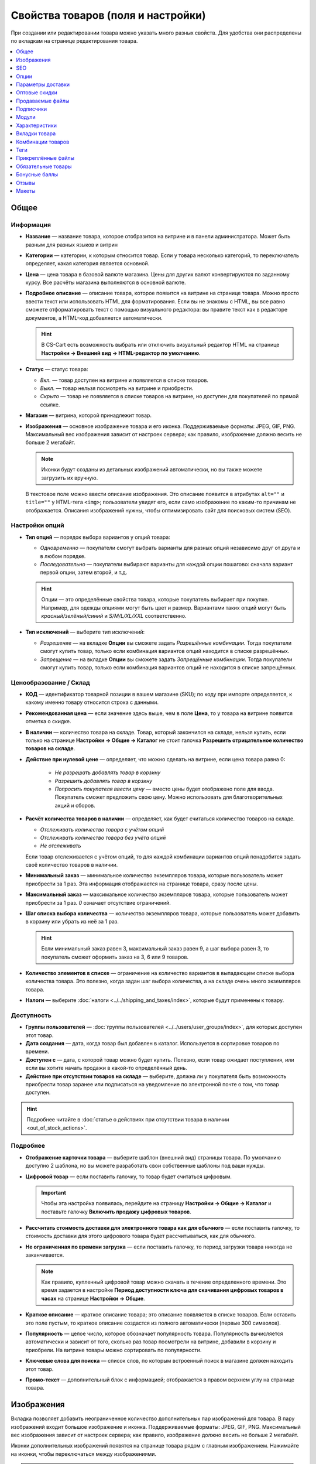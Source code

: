 ***********************************
Свойства товаров (поля и настройки)
***********************************

При создании или редактировании товара можно указать много разных свойств. Для удобства они распределены по вкладкам на странице редактирования товара. 

.. fancybox:: img/catalog_57.png
    :alt: Вкладки со свойствами на странице редактирования товара  

.. contents::
    :local: 
    :depth: 1

=====
Общее
=====

----------
Информация
----------

* **Название** — название товара, которое отобразится на витрине и в панели администратора. Может быть разным для разных языков и витрин

* **Категории** — категории, к которым относится товар. Если у товара несколько категорий, то переключатель определяет, какая категория является основной.

* **Цена** — цена товара в базовой валюте магазина. Цены для других валют конвертируются по заданному курсу. Все расчёты магазина выполняются в основной валюте.

* **Подробное описание** — описание товара, которое появится на витрине на странице товара. Можно просто ввести текст или использовать HTML для форматирования. Если вы не знакомы с HTML, вы все равно сможете отформатировать текст с помощью визуального редактора: вы правите текст как в редакторе документов, а HTML-код добавляется автоматически.

  .. hint::

       В CS-Cart есть возможность выбрать или отключить визуальный редактор HTML на странице **Настройки → Внешний вид → HTML-редактор по умолчанию**.

* **Статус** — статус товара:

  * *Вкл.* — товар доступен на витрине и появляется в списке товаров.

  * *Выкл.* — товар нельзя посмотреть на витрине и приобрести.

  * *Скрыто* — товар не появляется в списке товаров на витрине, но доступен для покупателей по прямой ссылке.

* **Магазин** — витрина, которой принадлежит товар.

* **Изображения** — основное изображение товара и его иконка. Поддерживаемые форматы: JPEG, GIF, PNG. Максимальный вес изображения зависит от настроек сервера; как правило, изображение должно весить не больше 2 мегабайт.

  .. note::

      Иконки будут созданы из детальных изображений автоматически, но вы также можете загрузить их вручную.

  В текстовое поле можно ввести описание изображения. Это описание появится в атрибутах ``alt=""`` и ``title=""`` у HTML-тега ``<img>``; пользователи увидят его, если само изображение по каким-то причинам не отображается. Описания изображений нужны, чтобы оптимизировать сайт для поисковых систем (SEO).

---------------
Настройки опций
---------------

* **Тип опций** — порядок выбора вариантов у опций товара:

  * *Одновременно* — покупатели смогут выбрать варианты для разных опций независимо друг от друга и в любом порядке.

  * *Последовательно* — покупатели выбирают варианты для каждой опции пошагово: сначала вариант первой опции, затем второй, и т.д.

  .. hint::

      Опции — это определённые свойства товара, которые покупатель выбирает при покупке. Например, для одежды опциями могут быть цвет и размер. Вариантами таких опций могут быть *красный/зелёный/синий* и *S/M/L/XL/XXL* соответственно.

* **Тип исключений** — выберите тип исключений:

  * *Разрешение* — на вкладке **Опции** вы сможете задать *Разрешённые комбинации*. Тогда покупатели смогут купить товар, только если комбинация вариантов опций находится в списке разрешённых.

  * *Запрещение* — на вкладке **Опции** вы сможете задать *Запрещённые комбинации*. Тогда покупатели смогут купить товар, только если комбинация вариантов опций не находится в списке запрещённых.


-----------------------
Ценообразование / Склад
-----------------------

* **КОД** — идентификатор товарной позиции в вашем магазине (SKU); по коду при импорте определяется, к какому именно товару относится строка с данными.

* **Рекомендованная цена** — если значение здесь выше, чем в поле **Цена**, то у товара на витрине появится отметка о скидке.

* **В наличии** — количество товара на складе. Товар, который закончился на складе, нельзя купить, если только на странице **Настройки → Общие → Каталог** не стоит галочка **Разрешить отрицательное количество товаров на складе**.

* **Действие при нулевой цене** — определяет, что можно сделать на витрине, если цена товара равна 0:

   * *Не разрешать добавлять товар в корзину*

   * *Разрешить добавлять товар в корзину*

   * *Попросить покупателя ввести цену* — вместо цены будет отображено поле для ввода. Покупатель сможет предложить свою цену. Можно использовать для благотворительных акций и сборов.

* **Расчёт количества товаров в наличии** — определяет, как будет считаться количество товаров на складе.

  * *Отслеживать количество товара с учётом опций*

  * *Отслеживать количество товара без учёта опций*

  * *Не отслеживать*

  Если товар отслеживается с учётом опций, то для каждой комбинации вариантов опций понадобится задать своё количество товаров в наличии.

* **Минимальный заказ** — минимальное количество экземпляров товара, которые пользователь может приобрести за 1 раз. Эта информация отображается на странице товара, сразу после цены.

* **Максимальный заказ** — максимальное количество экземпляров товара, которые пользователь может приобрести за 1 раз. *0* означает отсутствие ограничений.

* **Шаг списка выбора количества** — количество экземпляров товара, которые пользователь может добавить в корзину или убрать из неё за 1 раз.

  .. hint::

      Если минимальный заказ равен 3, максимальный заказ равен 9, а шаг выбора равен 3, то покупатель сможет оформить заказ на 3, 6 или 9 товаров.

* **Количество элементов в списке** — ограничение на количество вариантов в выпадающем списке выбора количества товара. Это полезно, когда задан шаг выбора количества, а на складе очень много экземпляров товара.

* **Налоги** — выберите :doc:`налоги <../../shipping_and_taxes/index>`, которые будут применены к товару.

-----------
Доступность
-----------

* **Группы пользователей** — :doc:`группы пользователей <../../users/user_groups/index>`, для которых доступен этот товар.

* **Дата создания** — дата, когда товар был добавлен в каталог. Используется в сортировке товаров по времени.

* **Доступен с** — дата, с которой товар можно будет купить. Полезно, если товар ожидает поступления, или если вы хотите начать продажи в какой-то определённый день. 

* **Действие при отсутствии товаров на складе** — выберите, должна ли у покупателя быть возможность приобрести товар заранее или подписаться на уведомление по электронной почте о том, что товар доступен.

.. hint::

    Подробнее читайте в :doc:`статье о действиях при отсутствии товара в наличии <out_of_stock_actions>`.

---------
Подробнее
---------

* **Отображение карточки товара** — выберите шаблон (внешний вид) страницы товара. По умолчанию доступно 2 шаблона, но вы можете разработать свои собственные шаблоны под ваши нужды.

* **Цифровой товар** — если поставить галочку, то товар будет считаться цифровым.

  .. important::

      Чтобы эта настройка появилась, перейдите на страницу **Настройки → Общие → Каталог** и поставьте галочку **Включить продажу цифровых товаров**.

* **Рассчитать стоимость доставки для электронного товара как для обычного** — если поставить галочку, то стоимость доставки для этого цифрового товара будет рассчитываться, как для обычного.

* **Не ограниченная по времени загрузка** — если поставить галочку, то период загрузки товара никогда не заканчивается. 

  .. note::

      Как правило, купленный цифровой товар можно скачать в течение определенного времени. Это время задается в настройке **Период доступности ключа для скачивания цифровых товаров в часах** на странице **Настройки → Общие**.
 
* **Краткое описание** — краткое описание товара; это описание появляется в списке товаров. Если оставить это поле пустым, то краткое описание создастся из полного автоматически (первые 300 символов).

* **Популярность** — целое число, которое обозначает популярность товара. Популярность вычисляется автоматически и зависит от того, сколько раз товар посмотрели на витрине, добавили в корзину и приобрели. На витрине товары можно сортировать по популярности.

* **Ключевые слова для поиска** — список слов, по которым встроенный поиск в магазине должен находить этот товар.

* **Промо-текст** — дополнительный блок с информацией; отображается в правом верхнем углу на странице товара.

===========
Изображения
===========

Вкладка позволяет добавить неограниченное количество дополнительных пар изображений для товара. В пару изображений входит большое изображение и иконка. Поддерживаемые форматы: JPEG, GIF, PNG. Максимальный вес изображения зависит от настроек сервера; как правило, изображение должно весить не больше 2 мегабайт.

.. fancybox:: img/catalog_58.png
    :alt: Вкладка "Изображения" товара.

Иконки дополнительных изображений появятся на странице товара рядом с главным изображением. Нажимайте на иконки, чтобы переключаться между изображениями.

.. fancybox:: img/product_images.png
    :alt: Дополнительные изображения товара.

.. note::

    Чтобы изменить порядок дополнительных изображений, просто перетаскивайте их.

.. fancybox:: img/product_images_01.png
    :alt: Перетаскивание дополнительных изображений товара.

===
SEO
===

* **SEO-имя** — значение, на которое изменится стандартный URL страницы. Это поле добавляется модулем :doc:`SEO </user_guide/addons/seo/index>`.

* **Название страницы** — содержимое контейнера ``<title></title>``: название страницы товара на витрине; отображается во вкладке браузера, когда кто-то открывает товар. Если не задано, то генерируется автоматически.

* **Мета-описание** — содержимое мета-тега ``description``: краткое описание товара.

* **Мета-ключевые слова** — содержимое мета-тега ``keywords``: список ключевых слов, содержащихся на странице товара.

.. note::

    У разных поисковых систем могут быть разные рекомендации, как лучше заполнить мета-теги.

.. fancybox:: img/product_attributes_02.png
    :alt: Вкладка "SEO" у товара в CS-Cart.

=====
Опции
=====

На этой вкладке можно управлять :doc:`опциями <../options/index>`, их вариантами и комбинациями опций (в том числе запрещёнными и разрешёнными).

.. fancybox:: img/product_attributes_03.png
    :alt: Вкладка "Опции" на странице редактирования товара.

Опции появляются на странице товара на витрине. В зависимости от типа опции, покупатели либо выбирают один из вариантов, либо вводят своё значение. У опций есть следующие свойства:

* **Название** — название опции, которое отобразится на витрине.

* **Позиция** — положение опции в списке относительно других опций.

* **Расчёт кол-ва товаров в наличии** — если поставить галочку, то эта опция сможет стать частью комбинации опций. Для каждой комбинации опций количество товаров на складе может отслеживаться по-отдельности.

* **Магазин** — витрина, к которой относится опция.

* **Тип** — :doc:`тип опции <../options/option_settings>`: *Список вариантов*, *Радиогруппа*, *Флажок*, *Текст*, *Текстовая область*, *Файл*.

* **Описание** — описание опции; появится на витрине во всплывающей подсказке рядом с названием опции.

* **Комментарий** — появится под опцией на странице товара на витрине.

* **Обязательное** — если поставить галочку, то покупатели не смогут приобрести товар, если не выберут эту опцию (например, не поставят галочку, не выберут вариант, не заполнят текстовое поле или не загрузят файл).

* **Если отсутствуют варианты** — поведение магазина при выборе отсутствующей или запрещенной комбинации:

  * *Показывать сообщение* — будет указано, что опция недоступна; если опция является *обязательной*, покупатели не смогут добавить товар в корзину.

  * *Скрыть опцию полностью* — опция будет скрыта; если опция является *обязательной*, покупатели не смогут добавить товар в корзину.

.. fancybox:: img/product_attributes_04.png
    :alt: Свойства опции.

У некоторых типов опций (*список вариантов*, *радиогруппа*, *флажок*) есть варианты, которые покупатели выбирают на странице товара на витрине. У варианта опции есть следующие свойства:

* **Поз.** — положение варианта относительно других вариантов в списке.

* **Название** — название варианта. Например, у опции *Размер* могут быть вариатны *S*, *M*, *L*, *XL*, *XXL* и т.п.

* **Модификатор / Тип** — положительное или отрицательное значение, которое добавляется или вычитается из стоимости товара при выборе этого варианта. Модификатор может быть фиксированным значением или процентом.

* **Модификатор веса / Тип**— положительное или отрицательное значение, которое добавляется или вычитается из веса товара при выборе этого варианта. Модификатор может быть фиксированным значением или процентом.

* **Статус** — статус варианта (*Вкл.* или *Выкл.*).

* **Иконка** — иконка варианта, которая появится на витрине. 

* **Модификатор баллов / Тип** — положительное или отрицательное значение, которое добавляется или вычитается из количества бонусных баллов, получаемых покупателем за покупку товара при выборе этого варианта. Модификатор может быть фиксированным значением или процентом.

==================
Параметры доставки
==================

Свойства товара с этой вкладки используются при автоматическом расчёте стоимости доставки.
 
* **Вес** — вес одного экземпляра товара в стандартной единице веса. Стандартная единица веса задаётся на странице **Настройки → Общие**.

* **Бесплатная доставка** — если поставить галочку, то товар не будет учитываться при расчёте стоимости доставки, но только если у выбранного способа доставки стоит галочка **Использовать для бесплатной доставки**.

* **Стоимость доставки** — дополнительный сбор (например, за страховку, упаковку и пр.), который будет прибавлена к общей стоимости доставки. 

* **Количество штук в коробке** — минимальное и максимальное значение, если товары доставляются по несколько штук в одной упаковке. Обычно подходит значение ``1 - 1`` (только один товар в коробке).

* **Длина коробки** — длина одной коробки.

* **Ширина коробки** — ширина одной коробки.

* **Высота коробки** — высота одной коробки.

.. note::

   Если вы не введёте информацию о размерах коробок здесь, то она будет браться из настроек способа доставки. Эта информация нужна для более точного расчёта стоимости доставки, когда способ доставки поддерживает отправку нескольких коробок (UPS, FedEx, DHL).

.. _catalog-quantity-discounts:

==============
Оптовые скидки
==============

На этой вкладке задаются :doc:`оптовые скидки <wholesale>` на товар в зависимости от количества штук в корзине. Покупатели увидят эти скидки на странице товара на витрине.  

.. fancybox:: img/catalog_64.png
    :alt: Оптовая скидка на странице товара в CS-Cart.

У каждой оптовой скидки есть свой набор свойств:

* **Кол-во** — минимальное количество экземпляров товара, которое должно быть в корзине, чтобы покупатель получил оптовую скидку.

* **Значение** — значение скидки (на каждый экземпляр товара).

* **Тип** — тип скидки: 

  * *Фиксированная* — стоимость одного товара со скидкой.

  * *В процентах* — размер скидки на каждый экземпляр товара в процентах.

* **Группа** — :doc:`группа пользователей <../../users/user_groups/index>`, которая может воспользоваться скидкой.

  .. important::

      Если скидка действительна для всех групп пользователей и требует покупки только 1 экземпляра товара, эта скидка перезапишет цену товара.

.. fancybox:: img/catalog_63.png
    :alt: Настройка оптовых скидок в CS-Cart.

=================
Продаваемые файлы
=================

Размещайте файлы и дистрибутивы для :ref:`цифровых товаров <products-add-digital>`. Эти файлы будут доступны покупателю после покупки товара. 

.. note:: 

    Для цифровых инструкций и/или файлов, которые идут с товаром, но не продаются, рекомендуем использовать другую вкладку — **Прикреплённые файлы**.

.. fancybox:: img/catalog_66.png
    :alt: Товары

У каждого файла есть следующие свойства:

* **Название** — название файла, которые покупатели увидят на странице товара. Это название не изменит физическое название самого файла.

* **Позиция** — положение файла относительно других файлов в списке.

* **Файл** — сам файл, который можно будет скачать после покупки.

* **Предпросмотр** — файл предпросмотра, который можно свободно скачать на странице товара на витрине.

* **Режим активации** — определяет, как будет активирована ссылка на скачивание:

  * *Немедленно* — сразу после того, как покупатель сделает заказ.

  * *После полной оплаты* — после того, как статус заказа изменится на *Обработан* или *Выполнен*.

  * *Вручную* — ссылку активирует администратор вручную.

* **Макс. количество загрузок** — определяет, сколько раз один и тот же покупатель может скачать файл.

* **Лицензионное соглашение** — текст лицензионного соглашения.

* **Требуется соглашение** — определяет, должен ли покупатель принять лицензионное соглашение на странице оформления заказа.

* **Текст для ознакомления** — дополнительные инструкции (например, инструкции по установке и т.п.)

* **Папка** — папка, к которой относится файл (если вы добавили папки).

==========
Подписчики
==========

.. important::

    Эта функциональность никак не связана со страницей **Маркетинг → Рассылки → Подписчики**, которая добавляется модулем :doc:`"Рассылки" <../../addons/newsletters/index>`.

Если товара нет в наличии, покупатели могут подписаться на уведомление. Когда вы обновите количество товаров на складе, подписчики получат электронное письмо об этом.

У каждого товара есть свой список с электронными адресами подписчиков. Этот список и находится на вкладке **Подписчики**. Когда товар снова появляется в наличии, электронные письма отправляются подписчикам, а их электронные адреса удаляются из списка.

Процесс полностью автоматизирован. Однако вы можете добавить подписчика вручную, если это необходимо.

.. hint::

    Подробнее о подписчиках можно узнать в :ref:`этой статье <product-subscribers>`.

======
Модули
======

Вкладка **Модули** содержит свойства товаров которые добавлены с помощью дополнительных модулей. Например:

---------------
Возврат товаров
---------------

.. note::

    Эти свойства относятся к модулю :doc:`"Возврат товаров" <../../addons/rma/index>`.

* **Возможен возврат** — если поставить галочку, то товар можно будет вернуть в магазин.

* **Время возврата (в днях)** — время, в течение которого товар можно вернуть. Отсчёт начинается в день покупки.

-----------
Хиты продаж
-----------

.. note::

    Эти свойства относятся к модулю :doc:`"Хиты продаж и товары со скидкой" <../../addons/bestsellers_and_on_sale_products/index>`.

* **Количество продаж** — сколько экземпляров товара было продано. Рассчитывается автоматически, когда включен модуль **Хиты продаж и товары со скидкой**. Это значение можно изменить вручную.

-----------------
Проверка возраста
-----------------

.. note::

   Эти свойства относятся к модулю :doc:`"Ограничение по возрасту" <../../addons/age_verification/index>`.

* **Проверка возраста** — если поставить галочку, то товар смогут увидеть только пользователи определённого возраста.

* **Возрастное ограничение** — минимальный возраст для просмотра этого товара.

* **Предупреждение** — сообщение, которое увидит покупатель, если он не может просмотреть товар из-за своего возраста.

--------------------
Комментарии и отзывы
--------------------

.. note::

    Эти свойства относятся к модулю :doc:`Отзывы и комментарии <../../addons/comments_and_reviews/index>`.

* **Отзывы** — выберите, разрешить ли пользователям оставлять оценки и/или комментарии к товару.

==============
Характеристики
==============

На этой вкладке можно задать значения дополнительных полей, которые относятся к товару. Эти дополнительные поля создаются на странице **Товары → Характеристики**.

==============
Вкладки товара
==============

На этой вкладке находится список вкладок, которые будут отображаться на странице этого товара. Рядом с каждой вкладкой есть статус — *Вкл.* или *Выкл.* Добавлять и редактировать вкладки можно на странице **Дизайн → Вкладки товара**.

.. hint::

    Чтобы увидеть, как выглядит страница товара, нажимте на кнопку с изображением шестерёнки  и выберите вариант **Предпросмотр**.


==================
Комбинации товаров
==================

.. note::

    Эта вкладка появляется, если включен модуль :doc:`"Комбинации товаров" <../../addons/buy_together/index>`.

На этой вкладке можно связывать товары из каталога друг с другом и предлагать скидку, если товары покупаются вместе. Такая связка называется *комбинацией товаров*. Информация о скидке появляется на странице товара на витрине, а покупатели решают, воспользоваться ли предложением.

Помимо самих товаров и размера скидки, у комбинации товаров есть следующие свойства:

* **Название** — название комбинации товаров.

* **Описание** — описание комбинации товаров, которое появится на витрине.

* **Доступна с** — дата, с которой комбинация товаров доступна для покупателей.

* **Доступна до** — дата, до которой комбинация товаров доступна для покупателей.

* **Показывать в промо-акциях** — если поставить галочку, эта комбинация товаров появится в списке промо-акций (``index.php?dispatch=promotions.list``).

* **Статус** — статус комбинации товаров (*Вкл.* или *Выкл.*).

====
Теги
====

.. note::

    Эта вкладка появляется, если включен модуль :doc:`"Теги" <../../addons/tags/index>`.

На этой вкладке находится список тегов, связанный с товаром. Теги появляются на витрине в блоке **Теги**. 

* **Теги** — список тегов товара. Когда вы начинаете печатать название тега, CS-Cart автоматически предлагает возможные варианты из существующих тегов.

.. fancybox:: img/product_attributes_06.png
    :alt: Вкладка "Теги".

===================
Прикреплённые файлы
===================

.. note::

    Эта вкладка появляется, если включен модуль :doc:`"Прикреплённые файлы" <../../addons/attachments/index>`.

На этой вкладке находятся :doc:`файлы, связанные с товаром <attaching_files_to_products>`. В отличие от "Продаваемых файлов", эта вкладка доступна не только для цифровых товаров. У каждого прикреплённого файла есть следующие свойства:

* **Название** — название прикреплённого файла.

* **Позиция** — положение прикреплённого файла в списке относительно положения других файлов.

* **Файл** — сам файл, который нужно загрузить.

* **Группы пользователей** — :doc:`группы пользователей <../../users/user_groups/index>`, которым доступен файл.

===================
Обязательные товары
===================

.. note::

    Эта вкладка появляется, если включен модуль :doc:`"Требуемые товары" <../../addons/required_products/index>`.

На этой вкладке находится список товаров, которые обязательно будут добавлены в корзину вместе с этим товаром. Нажмите кнопку **Добавить товары**, чтобы выбрать обязательные товары.

.. fancybox:: img/product_attributes_07.png
    :alt: Обязательные товары

==============
Бонусные баллы
==============

.. note::

    Эта вкладка появляется, если включен модуль :doc:`"Бонусные баллы" <../../addons/reward_points/index>`.

На этой вкладке задается цена товара в бонусных баллах и количество баллов, получаемых за покупку тоавара.

* **Разрешить оплату баллами** — если поставить галочку, покупатель сможет оплатить этот товар баллами.

* **Заменить глобальный курс конвертации баллов** — если поставить галочку, то у товара будет фиксированная цена в баллах; эта цена не будет зависеть от курса конвертации баллов.

* **Цена в баллах** — жёстко заданная цена товара в баллах.

* **Заменить глобальные баллы и баллы категории для этого товара** — если поставить галочку, то значения ниже перезапишут для этого товара настройки, которые задаются на странице **Маркетинг → Бонусные баллы**.

* **Группа** — :doc:`группы пользователей <../../users/user_groups/index>`, которые получают бонусные баллы за покупку товара.

* **Сумма** — количество бонусных баллов, которые получают пользователи за покупку товара.

* **Тип количества** — либо абсолютное значение, либо процент от стоимости.

======
Отзывы
======

.. note::

    Эта вкладка появляется, если включен модуль :doc:`"Отзывы и комментарии" <../../addons/comments_and_reviews/index>`, а для товара включены отзывы или комментарии на вкладке **Модули**.

Список отзывов покупателей о товаре. Здесь можно добавлять отзывы или редактировать существующие.

======
Макеты
======

Содержимое детальной страницы товара. Эта вкладка дублирует :doc:`общий макет </user_guide/look_and_feel/layouts/index>` страницы товара.

Здесь вы можете отключить или включить блоки, изменяя таким образом страницу товара. Любое изменение, сделанное здесь, не затронет страницы других товаров.

